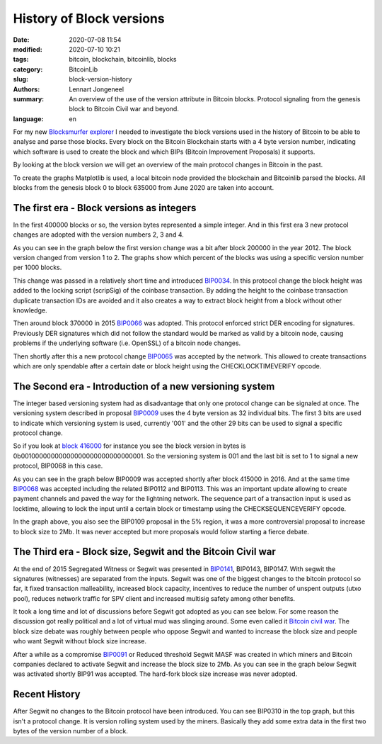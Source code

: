 History of Block versions
=========================

:date: 2020-07-08 11:54
:modified: 2020-07-10 10:21
:tags: bitcoin, blockchain, bitcoinlib, blocks
:category: BitcoinLib
:slug: block-version-history
:authors: Lennart Jongeneel
:summary: An overview of the use of the version attribute in Bitcoin blocks. Protocol signaling from the genesis block to Bitcoin Civil war and beyond.
:language: en


.. :slug: block-version-history:

For my new `Blocksmurfer explorer <https://blocksmurfer.io>`_ I needed to investigate the block versions used in
the history of Bitcoin to be able to analyse and parse those blocks. Every block on the Bitcoin Blockchain starts
with a 4 byte version number, indicating which software is used to create the block and which BIPs
(Bitcoin Improvement Proposals) it supports.

By looking at the block version we will get an overview of the main protocol changes in Bitcoin in the past.

To create the graphs Matplotlib is used, a local bitcoin node provided the blockchain and Bitcoinlib parsed the blocks.
All blocks from the genesis block 0 to block 635000 from June 2020 are taken into account.


The first era - Block versions as integers
------------------------------------------

In the first 400000 blocks or so, the version bytes represented a simple integer. And in this first era 3 new
protocol changes are adopted with the version numbers 2, 3 and 4.

As you can see in the graph below the first version change was a bit after block 200000 in the year 2012. The block
version changed from version 1 to 2. The graphs show which percent of the blocks was using a specific version
number per 1000 blocks.

This change was passed in a relatively short time and introduced `BIP0034 <https://en.bitcoin.it/wiki/BIP_0034>`_.
In this protocol change the block height was added to the locking script (scripSig) of the coinbase transaction.
By adding the height to the coinbase transaction duplicate transaction IDs are avoided and it also creates a way
to extract block height from a block without other knowledge.

.. image:: /images/block_version_history_0_630000.png
   :width: 1600px
   :alt: Block version history block 0 to 630000
   :align: center

Then around block 370000 in 2015 `BIP0066 <https://en.bitcoin.it/wiki/BIP_0066>`_ was adopted. This protocol
enforced strict DER encoding for signatures. Previously DER signatures which did not follow the standard would
be marked as valid by a bitcoin node, causing problems if the underlying software (i.e. OpenSSL) of a
bitcoin node changes.

Then shortly after this a new protocol change `BIP0065 <https://en.bitcoin.it/wiki/BIP_0065>`_ was accepted by
the network. This allowed to create transactions which are only spendable after a certain date or block height using the
CHECKLOCKTIMEVERIFY opcode.


The Second era - Introduction of a new versioning system
--------------------------------------------------------

The integer based versioning system had as disadvantage that only one protocol change can be signaled at once.
The versioning system described in proposal `BIP0009 <https://en.bitcoin.it/wiki/BIP_0009>`_ uses the 4 byte version
as 32 individual bits. The first 3 bits are used to indicate which versioning system is used, currently '001' and the
other 29 bits can be used to signal a specific protocol change.

So if you look at `block 416000 <https://blocksmurfer.io/btc/block/416000>`_ for instance you see the block version in
bytes is 0b00100000000000000000000000000001. So the versioning system is 001 and the last bit is set to 1 to signal a
new protocol, BIP0068 in this case.

As you can see in the graph below BIP0009 was accepted shortly after block 415000 in 2016. And at the same time
`BIP0068 <https://en.bitcoin.it/wiki/BIP_0068>`_ was accepted including the related BIP0112 and BIP0113. This was
an important update allowing to create payment channels and paved the way for the lightning network. The sequence part
of a transaction input is used as locktime, allowing to lock the input until a certain block or timestamp using
the CHECKSEQUENCEVERIFY opcode.

.. image:: /images/block_version_history_400000_430000.png
   :width: 1600px
   :alt: BIP9 and BIP68 - Block version history
   :align: center

In the graph above, you also see the BIP0109 proposal in the 5% region, it was a more controversial proposal
to increase to block size to 2Mb. It was never accepted but more proposals would follow starting a fierce debate.


The Third era - Block size, Segwit and the Bitcoin Civil war
------------------------------------------------------------

At the end of 2015 Segregated Witness or Segwit was presented in `BIP0141 <https://en.bitcoin.it/wiki/BIP_0141>`_,
BIP0143, BIP0147. With segwit the signatures (witnesses) are separated from the inputs.
Segwit was one of the biggest changes to the bitcoin protocol so far, it fixed transaction
malleability, increased block capacity, incentives to reduce the number of unspent outputs (utxo pool),
reduces network traffic for SPV client and increased multisig safety among other benefits.

It took a long time and lot of discussions before Segwit got adopted as you can see below. For some reason
the discussion got really political and a lot of virtual mud was slinging around. Some even called it
`Bitcoin civil war <https://www.google.com/search?q=bitcoin+civil+war>`_. The block size debate was roughly between
people who oppose Segwit and wanted to increase the block size and people who want Segwit without block size increase.

.. image:: /images/block_version_history_430000_500000.png
   :width: 1600px
   :alt: Segwit adoption - Block version history
   :align: center

After a while as a compromise `BIP0091 <https://en.bitcoin.it/wiki/BIP_0091>`_ or Reduced threshold Segwit MASF was
created in which miners and Bitcoin companies declared to activate Segwit and increase the block size to 2Mb. As you
can see in the graph below Segwit was activated shortly BIP91 was accepted. The hard-fork block size increase was
never adopted.

.. image:: /images/block_version_history_475000_478000.png
   :width: 1600px
   :alt: BIP91 Segwit2Mb - Block version history
   :align: center


Recent History
--------------

After Segwit no changes to the Bitcoin protocol have been introduced. You can see BIP0310 in the top graph, but
this isn't a protocol change. It is version rolling system used by the miners. Basically they add some extra data
in the first two bytes of the version number of a block.